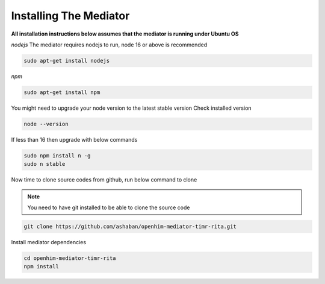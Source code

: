 Installing The Mediator
=======================

**All installation instructions below assumes that the mediator is running under Ubuntu OS**

*nodejs*
The mediator requires nodejs to run, node 16 or above is recommended

.. code-block:: bash

  sudo apt-get install nodejs

*npm*

.. code-block:: bash

  sudo apt-get install npm

You might need to upgrade your node version to the latest stable version
Check installed version

.. code-block:: bash

  node --version

If less than 16 then upgrade with below commands

.. code-block:: bash

  sudo npm install n -g
  sudo n stable

Now time to clone source codes from github, run below command to clone

.. note::

  You need to have git installed to be able to clone the source code

.. code-block:: bash

  git clone https://github.com/ashaban/openhim-mediator-timr-rita.git

Install mediator dependencies

.. code-block:: bash

  cd openhim-mediator-timr-rita
  npm install